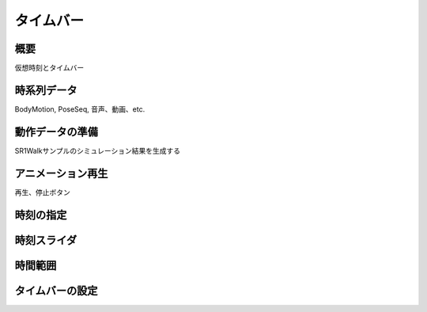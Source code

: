 
タイムバー
==========

概要
----

仮想時刻とタイムバー


時系列データ
------------

BodyMotion, PoseSeq, 音声、動画、etc.


動作データの準備
----------------

SR1Walkサンプルのシミュレーション結果を生成する

アニメーション再生
------------------

再生、停止ボタン

時刻の指定
----------

時刻スライダ
------------

時間範囲
--------

タイムバーの設定
----------------

